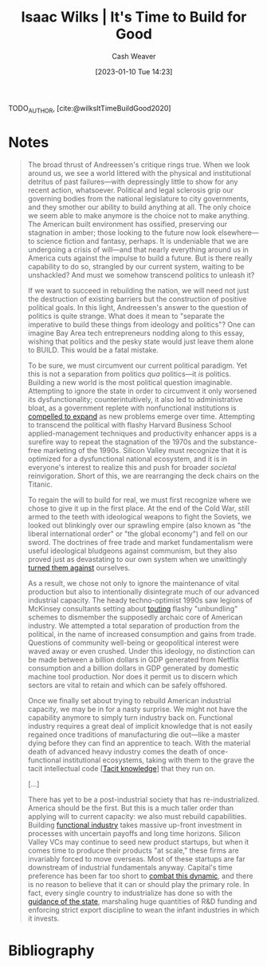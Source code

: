 :PROPERTIES:
:ROAM_REFS: [cite:@wilksItTimeBuildGood2020]
:ID:       69494a1d-7a68-48d6-87dd-3f664106e9d3
:LAST_MODIFIED: [2023-09-05 Tue 20:17]
:END:
#+title: Isaac Wilks | It's Time to Build for Good
#+hugo_custom_front_matter: :slug "69494a1d-7a68-48d6-87dd-3f664106e9d3"
#+author: Cash Weaver
#+date: [2023-01-10 Tue 14:23]
#+filetags: :reference:

TODO_AUTHOR, [cite:@wilksItTimeBuildGood2020]

* Notes

#+begin_quote
The broad thrust of Andreessen's critique rings true. When we look around us, we see a world littered with the physical and institutional detritus of past failures---with depressingly little to show for any recent action, whatsoever. Political and legal sclerosis grip our governing bodies from the national legislature to city governments, and they smother our ability to build anything at all. The only choice we seem able to make anymore is the choice not to make anything. The American built environment has ossified, preserving our stagnation in amber; those looking to the future now look elsewhere---to science fiction and fantasy, perhaps. It is undeniable that we are undergoing a crisis of will---and that nearly everything around us in America cuts against the impulse to build a future. But is there really capability to do so, strangled by our current system, waiting to be unshackled? And must we somehow transcend politics to unleash it?

If we want to succeed in rebuilding the nation, we will need not just the destruction of existing barriers but the construction of positive political goals. In this light, Andreessen's answer to the question of politics is quite strange. What does it mean to "separate the imperative to build these things from ideology and politics"? One can imagine Bay Area tech entrepreneurs nodding along to this essay, wishing that politics and the pesky state would just leave them alone to BUILD. This would be a fatal mistake.

To be sure, we must circumvent our current political paradigm. Yet this is not a separation from politics /qua/ politics---it /is/ politics. Building a new world is the most political question imaginable. Attempting to ignore the state in order to circumvent it only worsened its dysfunctionality; counterintuitively, it also led to administrative bloat, as a government replete with nonfunctional institutions is [[https://gravitylobby.club/administrationmarkets.html][compelled to expand]] as new problems emerge over time. Attempting to transcend the political with flashy Harvard Business School applied-management techniques and productivity enhancer apps is a surefire way to repeat the stagnation of the 1970s and the substance-free marketing of the 1990s. Silicon Valley must recognize that it is optimized for a dysfunctional national ecosystem, and it is in everyone's interest to realize this and push for broader /societal/ reinvigoration. Short of this, we are rearranging the deck chairs on the Titanic.

To regain the will to build for real, we must first recognize where we chose to give it up in the first place. At the end of the Cold War, still armed to the teeth with ideological weapons to fight the Soviets, we looked out blinkingly over our sprawling empire (also known as "the liberal international order" or "the global economy") and fell on our sword. The doctrines of free trade and market fundamentalism were useful ideological bludgeons against communism, but they also proved just as devastating to our own system when we unwittingly [[https://www.theatlantic.com/magazine/archive/1993/12/how-the-world-works/305854/][turned them against]] ourselves.

As a result, we chose not only to ignore the maintenance of vital production but also to intentionally disintegrate much of our advanced industrial capacity. The heady techno-optimist 1990s saw legions of McKinsey consultants setting about [[https://www.tabletmag.com/scroll/301076/the-coronavirus-didnt-cause-this-crisis-by-itself-mckinsey-helped][touting]] flashy "unbundling" schemes to dismember the supposedly archaic core of American industry. We attempted a total separation of production from the political, in the name of increased consumption and gains from trade. Questions of community well-being or geopolitical interest were waved away or even crushed. Under this ideology, no distinction can be made between a billion dollars in GDP generated from Netflix consumption and a billion dollars in GDP generated by domestic machine tool production. Nor does it permit us to discern which sectors are vital to retain and which can be safely offshored.

Once we finally set about trying to rebuild American industrial capacity, we may be in for a nasty surprise. We might not have the capability anymore to simply turn industry back on. Functional industry requires a great deal of implicit knowledge that is not easily regained once traditions of manufacturing die out—like a master dying before they can find an apprentice to teach. With the material death of advanced heavy industry comes the death of once-functional institutional ecosystems, taking with them to the grave the tacit intellectual code [[[id:d636dfa7-428d-457c-8db6-15fa61e03bef][Tacit knowledge]]] that they run on.

[...]

There has yet to be a post-industrial society that has re-industrialized. America should be the first. But this is a much taller order than applying will to current capacity: we also must rebuild capabilities. Building [[http://www.bismarckanalysis.com/Machine_Tools_Case_Study.pdf][functional industry]] takes massive up-front investment in processes with uncertain payoffs and long time horizons. Silicon Valley VCs may continue to seed new product startups, but when it comes time to produce their products "at scale," these firms are invariably forced to move overseas. Most of these startups are far downstream of industrial fundamentals anyway. Capital's time preference has been far too short to [[https://americanaffairsjournal.org/2019/05/financing-advanced-manufacturing-why-vcs-arent-the-answer/][combat this dynamic]], and there is no reason to believe that it can or should play the primary role. In fact, every single country to industrialize has done so with the [[https://www.palladiummag.com/2020/02/12/how-state-capacity-drives-industrialization/][guidance of the state]], marshaling huge quantities of R&D funding and enforcing strict export discipline to wean the infant industries in which it invests.
#+end_quote

* Flashcards :noexport:
* Bibliography
#+print_bibliography:
